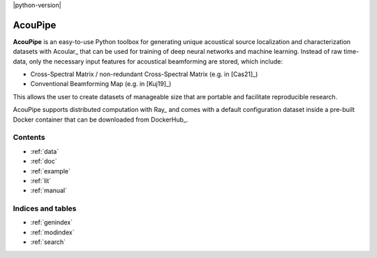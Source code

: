 |python-version|

================================================================================
AcouPipe
================================================================================

**AcouPipe** is an easy-to-use Python toolbox for generating unique acoustical source localization and characterization datasets with Acoular_ that can be used for training of deep neural networks and machine learning. Instead of raw time-data, only the necessary input features for acoustical beamforming are stored, which include:

* Cross-Spectral Matrix / non-redundant Cross-Spectral Matrix (e.g. in [Cas21]_)
* Conventional Beamforming Map (e.g. in [Kuj19]_)

This allows the user to create datasets of manageable size that are portable and facilitate reproducible research.

AcouPipe supports distributed computation with Ray_ and comes with a default configuration dataset inside a pre-built Docker container that can be downloaded from DockerHub_.

Contents
========

* :ref:`data`
* :ref:`doc`
* :ref:`example`
* :ref:`lit`
* :ref:`manual`

Indices and tables
==================

* :ref:`genindex`
* :ref:`modindex`
* :ref:`search`